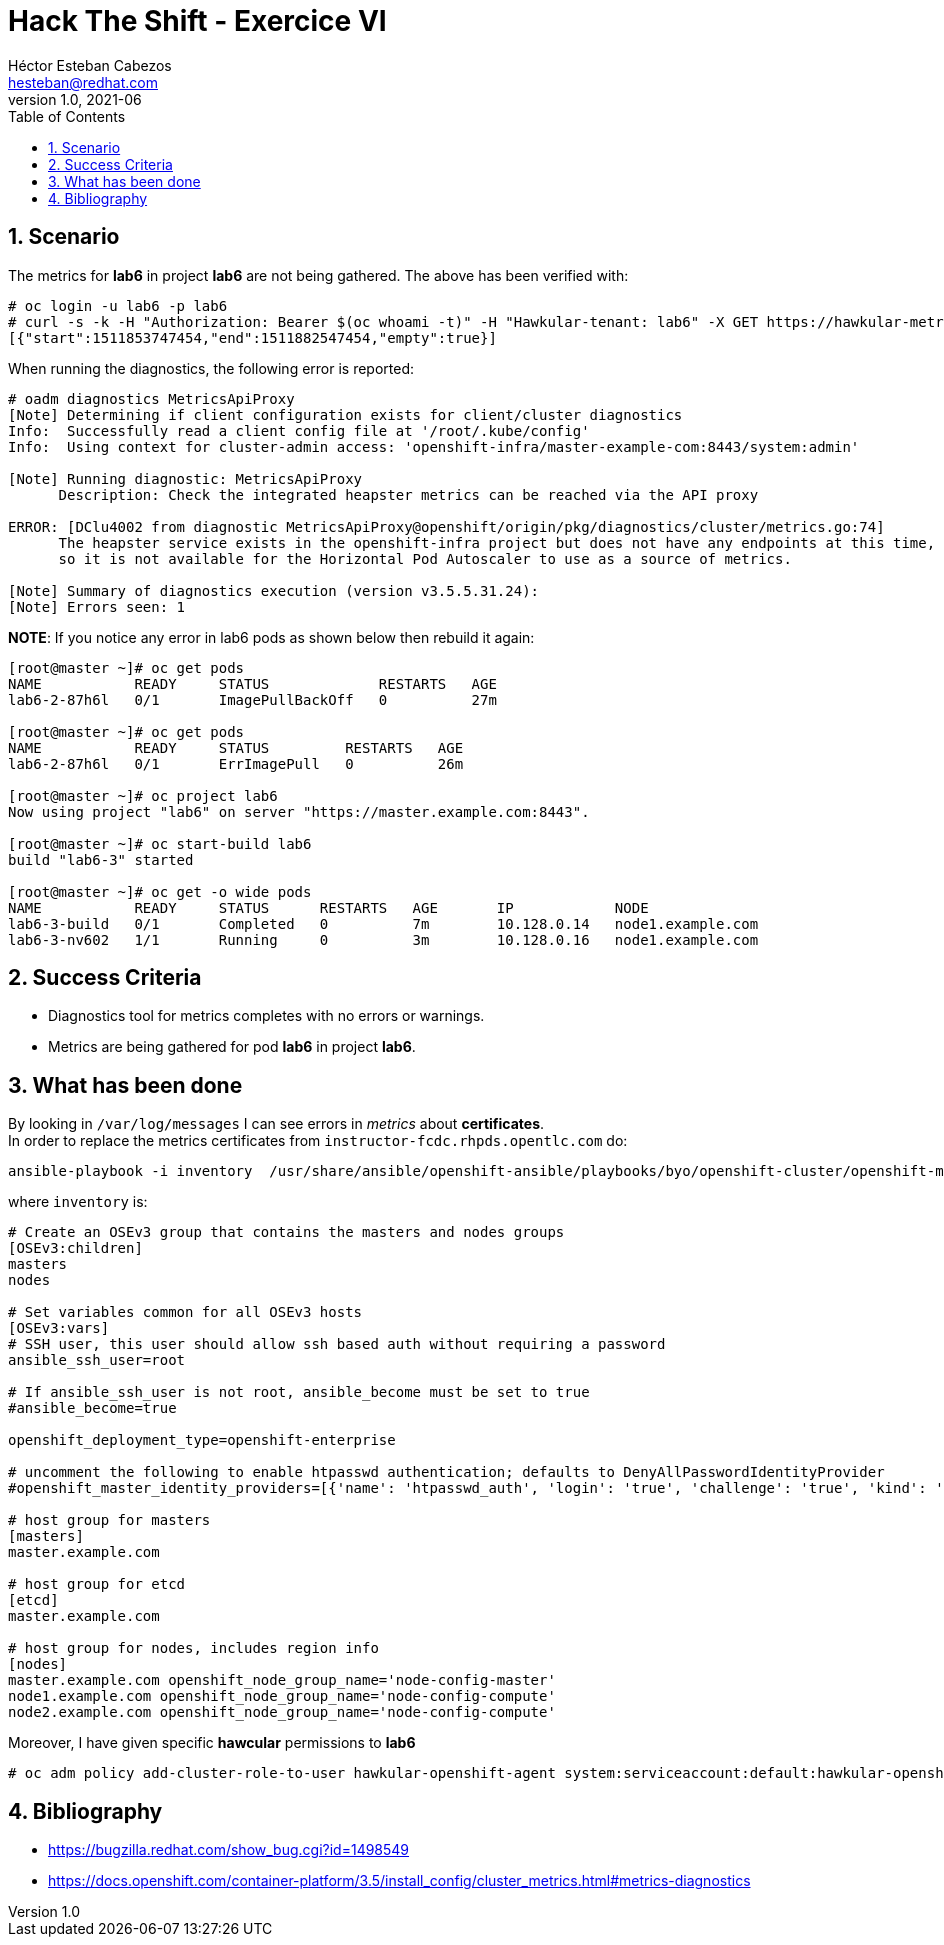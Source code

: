 = Hack The Shift - Exercice VI
Héctor Esteban Cabezos <hesteban@redhat.com>
v1.0, 2021-06
// Create TOC wherever needed
:toc: macro
:sectanchors:
:sectnumlevels: 2
:sectnums: 
:source-highlighter: pygments
:imagesdir: images
// Start: Enable admonition icons
ifdef::env-github[]
:tip-caption: :bulb:
:note-caption: :information_source:
:important-caption: :heavy_exclamation_mark:
:caution-caption: :fire:
:warning-caption: :warning:
endif::[]
ifndef::env-github[]
:icons: font
endif::[]
// End: Enable admonition icons

// Create the Table of contents here
toc::[]

== Scenario

The metrics for **lab6** in project **lab6** are not being gathered.
The above has been verified with:

[source,bash]
----
# oc login -u lab6 -p lab6
# curl -s -k -H "Authorization: Bearer $(oc whoami -t)" -H "Hawkular-tenant: lab6" -X GET https://hawkular-metrics.traininglab.example.com/hawkular/metrics/gauges/data?tags=container_name:lab6\&buckets=1
[{"start":1511853747454,"end":1511882547454,"empty":true}]
----

When running the diagnostics, the following error is reported:

[source,bash]
----
# oadm diagnostics MetricsApiProxy
[Note] Determining if client configuration exists for client/cluster diagnostics
Info:  Successfully read a client config file at '/root/.kube/config'
Info:  Using context for cluster-admin access: 'openshift-infra/master-example-com:8443/system:admin'

[Note] Running diagnostic: MetricsApiProxy
      Description: Check the integrated heapster metrics can be reached via the API proxy

ERROR: [DClu4002 from diagnostic MetricsApiProxy@openshift/origin/pkg/diagnostics/cluster/metrics.go:74]
      The heapster service exists in the openshift-infra project but does not have any endpoints at this time,
      so it is not available for the Horizontal Pod Autoscaler to use as a source of metrics.

[Note] Summary of diagnostics execution (version v3.5.5.31.24):
[Note] Errors seen: 1
----

**NOTE**: If you notice any error in lab6 pods as shown below then rebuild it again:

[source,bash]
----
[root@master ~]# oc get pods
NAME           READY     STATUS             RESTARTS   AGE
lab6-2-87h6l   0/1       ImagePullBackOff   0          27m

[root@master ~]# oc get pods
NAME           READY     STATUS         RESTARTS   AGE
lab6-2-87h6l   0/1       ErrImagePull   0          26m

[root@master ~]# oc project lab6
Now using project "lab6" on server "https://master.example.com:8443".

[root@master ~]# oc start-build lab6
build "lab6-3" started

[root@master ~]# oc get -o wide pods
NAME           READY     STATUS      RESTARTS   AGE       IP            NODE
lab6-3-build   0/1       Completed   0          7m        10.128.0.14   node1.example.com
lab6-3-nv602   1/1       Running     0          3m        10.128.0.16   node1.example.com
----

== Success Criteria

* Diagnostics tool for metrics completes with no errors or warnings.
* Metrics are being gathered for pod **lab6** in project **lab6**.

== What has been done

By looking in `/var/log/messages` I can see errors in __metrics__ about **certificates**. +
In order to replace the metrics certificates from `instructor-fcdc.rhpds.opentlc.com` do: 

[source,bash]
----
ansible-playbook -i inventory  /usr/share/ansible/openshift-ansible/playbooks/byo/openshift-cluster/openshift-metrics.yml -e openshift_metrics_install_metrics=True -e openshift_metrics_hawkular_hostname=hawkular-metrics.traininglab.example.com
----

where `inventory` is:

[source,bash]
----
# Create an OSEv3 group that contains the masters and nodes groups
[OSEv3:children]
masters
nodes

# Set variables common for all OSEv3 hosts
[OSEv3:vars]
# SSH user, this user should allow ssh based auth without requiring a password
ansible_ssh_user=root

# If ansible_ssh_user is not root, ansible_become must be set to true
#ansible_become=true

openshift_deployment_type=openshift-enterprise

# uncomment the following to enable htpasswd authentication; defaults to DenyAllPasswordIdentityProvider
#openshift_master_identity_providers=[{'name': 'htpasswd_auth', 'login': 'true', 'challenge': 'true', 'kind': 'HTPasswdPasswordIdentityProvider'}]

# host group for masters
[masters]
master.example.com

# host group for etcd
[etcd]
master.example.com

# host group for nodes, includes region info
[nodes]
master.example.com openshift_node_group_name='node-config-master'
node1.example.com openshift_node_group_name='node-config-compute'
node2.example.com openshift_node_group_name='node-config-compute'
----

Moreover, I have given specific **hawcular** permissions to **lab6**

[source,bash]
----
# oc adm policy add-cluster-role-to-user hawkular-openshift-agent system:serviceaccount:default:hawkular-openshift-agent
----


== Bibliography

* https://bugzilla.redhat.com/show_bug.cgi?id=1498549
* https://docs.openshift.com/container-platform/3.5/install_config/cluster_metrics.html#metrics-diagnostics
